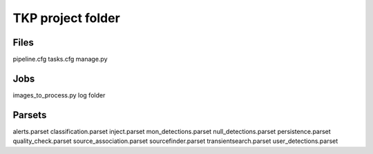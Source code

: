 .. project:

TKP project folder
==================

Files
-----

pipeline.cfg
tasks.cfg
manage.py


Jobs
----

images_to_process.py
log folder

Parsets
-------

alerts.parset
classification.parset
inject.parset
mon_detections.parset
null_detections.parset
persistence.parset
quality_check.parset
source_association.parset
sourcefinder.parset
transientsearch.parset
user_detections.parset
